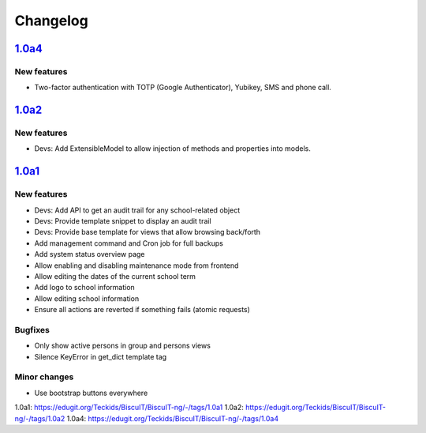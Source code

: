 Changelog
=========

`1.0a4`_
--------

New features
~~~~~~~~~~~~

* Two-factor authentication with TOTP (Google Authenticator), Yubikey, SMS
  and phone call.


`1.0a2`_
--------

New features
~~~~~~~~~~~~

* Devs: Add ExtensibleModel to allow injection of methods and properties into models.


`1.0a1`_
--------

New features
~~~~~~~~~~~~

* Devs: Add API to get an audit trail for any school-related object
* Devs: Provide template snippet to display an audit trail
* Devs: Provide base template for views that allow browsing back/forth
* Add management command and Cron job for full backups
* Add system status overview page
* Allow enabling and disabling maintenance mode from frontend
* Allow editing the dates of the current school term
* Add logo to school information
* Allow editing school information
* Ensure all actions are reverted if something fails (atomic requests)

Bugfixes
~~~~~~~~

* Only show active persons in group and persons views
* Silence KeyError in get_dict template tag

Minor changes
~~~~~~~~~~~~~

* Use bootstrap buttons everywhere


_`1.0a1`: https://edugit.org/Teckids/BiscuIT/BiscuIT-ng/-/tags/1.0a1
_`1.0a2`: https://edugit.org/Teckids/BiscuIT/BiscuIT-ng/-/tags/1.0a2
_`1.0a4`: https://edugit.org/Teckids/BiscuIT/BiscuIT-ng/-/tags/1.0a4
